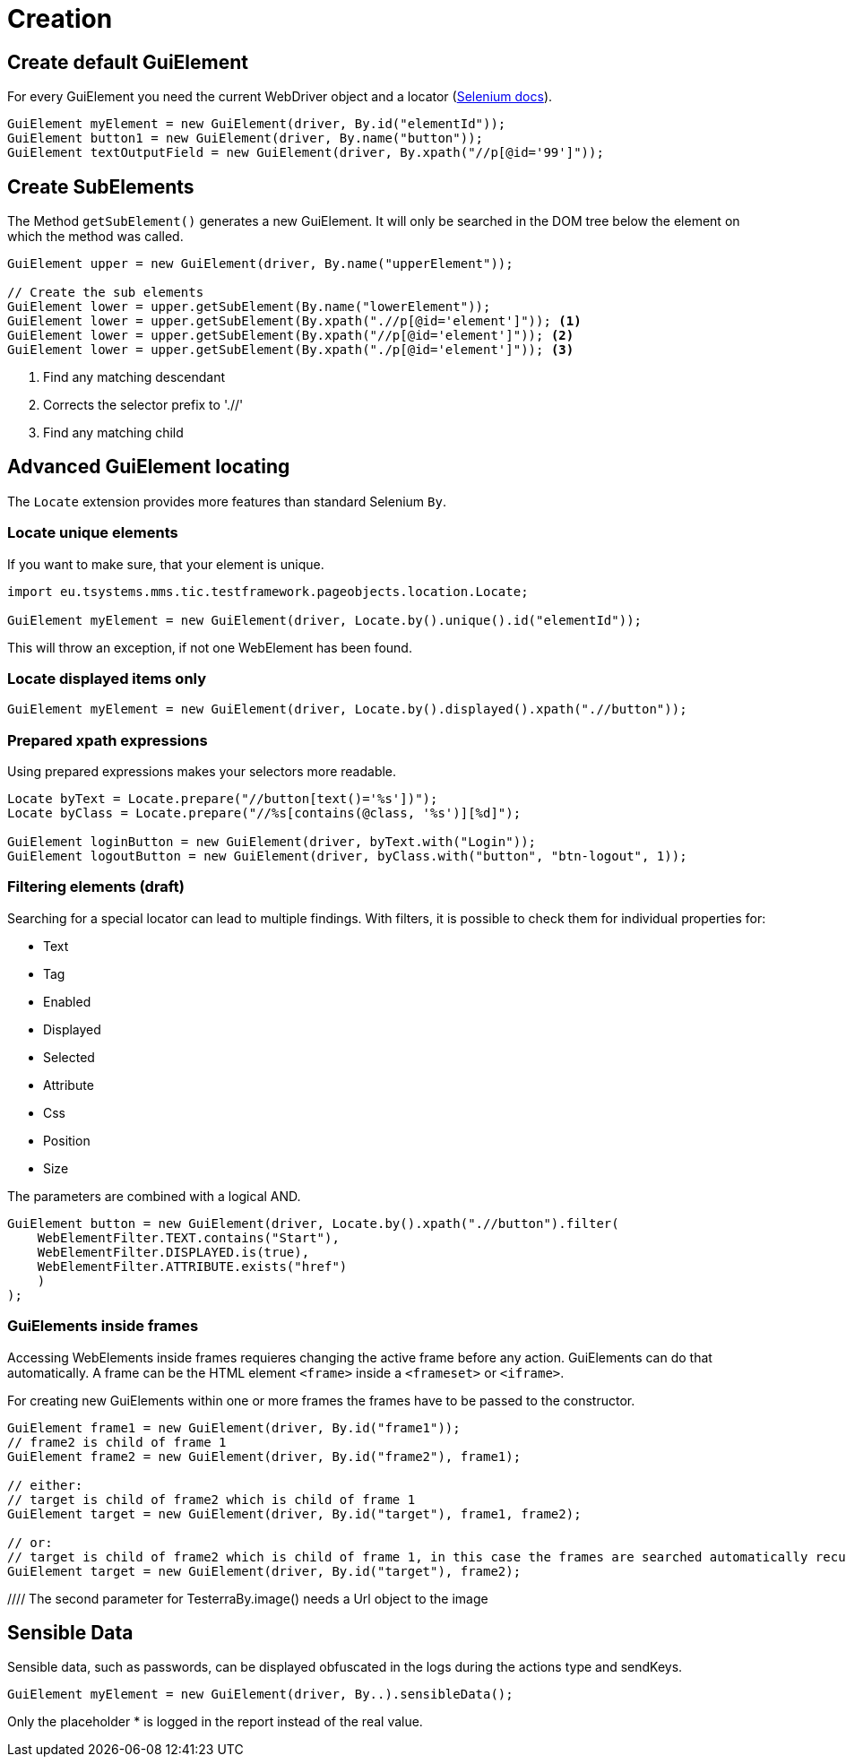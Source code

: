 = Creation

== Create default GuiElement

For every GuiElement you need the current WebDriver object and a locator (https://seleniumhq.github.io/selenium/docs/api/java/org/openqa/selenium/By.html[Selenium docs]).

[source,java]
----
GuiElement myElement = new GuiElement(driver, By.id("elementId"));
GuiElement button1 = new GuiElement(driver, By.name("button"));
GuiElement textOutputField = new GuiElement(driver, By.xpath("//p[@id='99']"));
----

== Create SubElements

The Method `getSubElement()` generates a new GuiElement. It will only be searched in the DOM tree below the element on which the method was called.

[source,java]
----
GuiElement upper = new GuiElement(driver, By.name("upperElement"));

// Create the sub elements
GuiElement lower = upper.getSubElement(By.name("lowerElement"));
GuiElement lower = upper.getSubElement(By.xpath(".//p[@id='element']")); <1>
GuiElement lower = upper.getSubElement(By.xpath("//p[@id='element']")); <2>
GuiElement lower = upper.getSubElement(By.xpath("./p[@id='element']")); <3>
----
<1> Find any matching descendant
<2> Corrects the selector prefix to './/'
<3> Find any matching child

== Advanced GuiElement locating

The `Locate` extension provides more features than standard Selenium `By`.

=== Locate unique elements

If you want to make sure, that your element is unique.

[source,java]
----
import eu.tsystems.mms.tic.testframework.pageobjects.location.Locate;

GuiElement myElement = new GuiElement(driver, Locate.by().unique().id("elementId"));
----

This will throw an exception, if not one WebElement has been found.

=== Locate displayed items only

[source,java]
----
GuiElement myElement = new GuiElement(driver, Locate.by().displayed().xpath(".//button"));
----

=== Prepared xpath expressions

Using prepared expressions makes your selectors more readable.

[source,java]
----
Locate byText = Locate.prepare("//button[text()='%s'])");
Locate byClass = Locate.prepare("//%s[contains(@class, '%s')][%d]");

GuiElement loginButton = new GuiElement(driver, byText.with("Login"));
GuiElement logoutButton = new GuiElement(driver, byClass.with("button", "btn-logout", 1));
----

=== Filtering elements (draft)

Searching for a special locator can lead to multiple findings. With filters, it is possible to check them for individual properties for:

* Text
* Tag
* Enabled
* Displayed
* Selected
* Attribute
* Css
* Position
* Size

The parameters are combined with a logical AND.

[source,java]
----
GuiElement button = new GuiElement(driver, Locate.by().xpath(".//button").filter(
    WebElementFilter.TEXT.contains("Start"),
    WebElementFilter.DISPLAYED.is(true),
    WebElementFilter.ATTRIBUTE.exists("href")
    )
);
----

=== GuiElements inside frames

Accessing WebElements inside frames requieres changing the active frame before any action. GuiElements can do that automatically. A frame can be the HTML element `<frame>` inside a `<frameset>` or `<iframe>`.

For creating new GuiElements within one or more frames the frames have to be passed to the constructor.

[source,java]
----
GuiElement frame1 = new GuiElement(driver, By.id("frame1"));
// frame2 is child of frame 1
GuiElement frame2 = new GuiElement(driver, By.id("frame2"), frame1);

// either:
// target is child of frame2 which is child of frame 1
GuiElement target = new GuiElement(driver, By.id("target"), frame1, frame2);

// or:
// target is child of frame2 which is child of frame 1, in this case the frames are searched automatically recursively
GuiElement target = new GuiElement(driver, By.id("target"), frame2);
----
//
//== GuiElement by image
//
//You can also define GuiElements defined by a snippet from a screenshot. Testerra tries to locate the image on the viewport and looking for the surrounding webelement.
//
//[source,java]
//----
//
//// The second parameter for TesterraBy.image() needs a Url object to the image
//GuiElement byimage = new GuiElement(driver,
//        TesterraBy.image(driver, ClassLoader.getSystemResource("gui-elements/button.png")));
//----
//
//It is recommended to locate the images in `src/main/resources` and create the Url object via `ClassLoader.getSystemResource()`.



== Sensible Data

Sensible data, such as passwords, can be displayed obfuscated in the logs during the actions type and sendKeys.

[source,java]
GuiElement myElement = new GuiElement(driver, By..).sensibleData();

Only the placeholder * is logged in the report instead of the real value.
